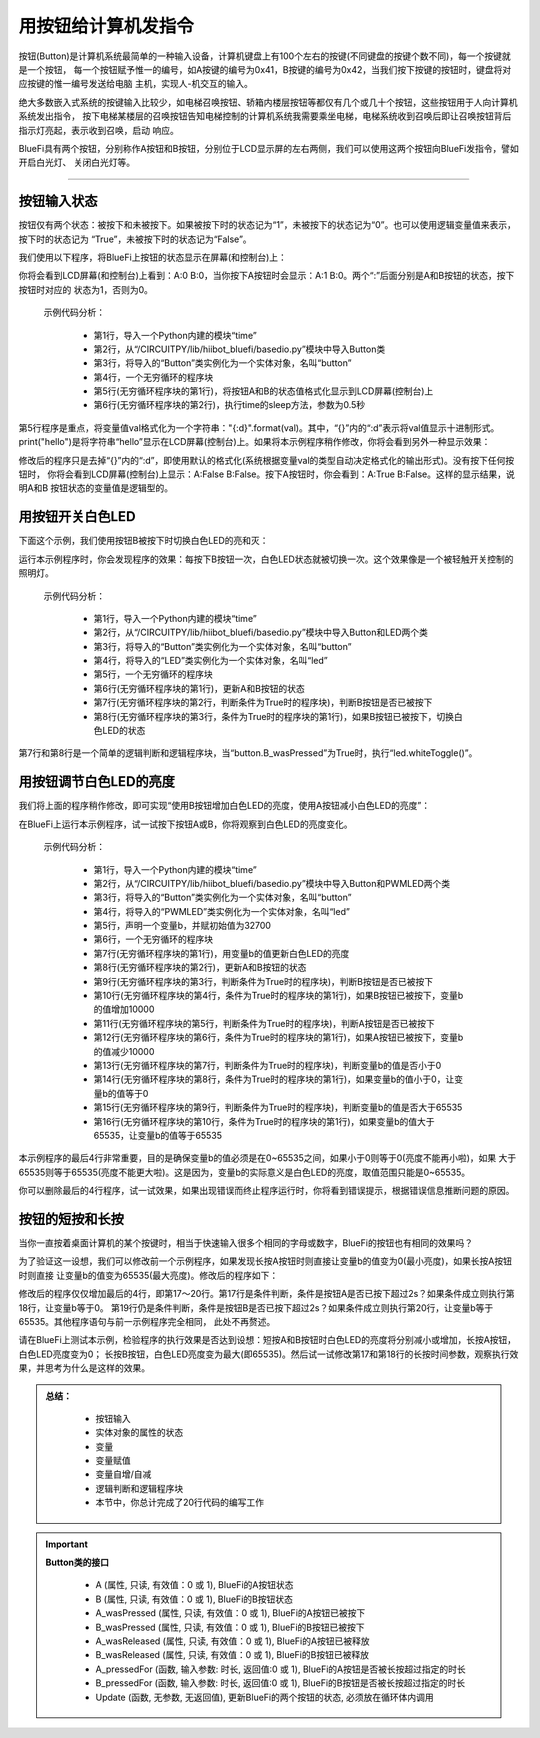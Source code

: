 用按钮给计算机发指令
======================

按钮(Button)是计算机系统最简单的一种输入设备，计算机键盘上有100个左右的按键(不同键盘的按键个数不同)，每一个按键就是一个按钮，
每一个按钮赋予惟一的编号，如A按键的编号为0x41，B按键的编号为0x42，当我们按下按键的按钮时，键盘将对应按键的惟一编号发送给电脑
主机，实现人-机交互的输入。

绝大多数嵌入式系统的按键输入比较少，如电梯召唤按钮、轿箱内楼层按钮等都仅有几个或几十个按钮，这些按钮用于人向计算机系统发出指令，
按下电梯某楼层的召唤按钮告知电梯控制的计算机系统我需要乘坐电梯，电梯系统收到召唤后即让召唤按钮背后指示灯亮起，表示收到召唤，启动
响应。

BlueFi具有两个按钮，分别称作A按钮和B按钮，分别位于LCD显示屏的左右两侧，我们可以使用这两个按钮向BlueFi发指令，譬如开启白光灯、
关闭白光灯等。

--------------------------

按钮输入状态
--------------------------

按钮仅有两个状态：被按下和未被按下。如果被按下时的状态记为“1”，未被按下的状态记为“0”。也可以使用逻辑变量值来表示，按下时的状态记为
“True”，未被按下时的状态记为“False”。

我们使用以下程序，将BlueFi上按钮的状态显示在屏幕(和控制台)上：

.. code-block::  python
  :linenos:

  import time
  from hiibot_bluefi.basedio import Button
  button = Button()
  while True:
      print("A:{:d} B:{:d}".format(button.A, button.B))
      time.sleep(0.5)

你将会看到LCD屏幕(和控制台)上看到：A:0 B:0，当你按下A按钮时会显示：A:1 B:0。两个“:”后面分别是A和B按钮的状态，按下按钮时对应的
状态为1，否则为0。

  示例代码分析：

    - 第1行，导入一个Python内建的模块“time”
    - 第2行，从“/CIRCUITPY/lib/hiibot_bluefi/basedio.py”模块中导入Button类
    - 第3行，将导入的“Button”类实例化为一个实体对象，名叫“button”
    - 第4行，一个无穷循环的程序块
    - 第5行(无穷循环程序块的第1行)，将按钮A和B的状态值格式化显示到LCD屏幕(控制台)上
    - 第6行(无穷循环程序块的第2行)，执行time的sleep方法，参数为0.5秒

第5行程序是重点，将变量值val格式化为一个字符串："{:d}".format(val)。其中，“{}”内的“:d”表示将val值显示十进制形式。
print("hello")是将字符串“hello”显示在LCD屏幕(控制台)上。如果将本示例程序稍作修改，你将会看到另外一种显示效果：

.. code-block::  python
  :linenos:

  import time
  from hiibot_bluefi.basedio import Button
  button = Button()
  while True:
      print("A:{} B:{}".format(button.A, button.B))
      time.sleep(0.5)

修改后的程序只是去掉“{}”内的“:d”，即使用默认的格式化(系统根据变量val的类型自动决定格式化的输出形式)。没有按下任何按钮时，
你将会看到LCD屏幕(控制台)上显示：A:False B:False。按下A按钮时，你会看到：A:True B:False。这样的显示结果，说明A和B
按钮状态的变量值是逻辑型的。


用按钮开关白色LED
--------------------------

下面这个示例，我们使用按钮B被按下时切换白色LED的亮和灭：

.. code-block::  python
  :linenos:

    import time
    from hiibot_bluefi.basedio import Button, LED
    button = Button()
    led = LED()
    while True:
        button.Update()
        if button.B_wasPressed:
            led.whiteToggle()

运行本示例程序时，你会发现程序的效果：每按下B按钮一次，白色LED状态就被切换一次。这个效果像是一个被轻触开关控制的照明灯。

  示例代码分析：

    - 第1行，导入一个Python内建的模块“time”
    - 第2行，从“/CIRCUITPY/lib/hiibot_bluefi/basedio.py”模块中导入Button和LED两个类
    - 第3行，将导入的“Button”类实例化为一个实体对象，名叫“button”
    - 第4行，将导入的“LED”类实例化为一个实体对象，名叫“led”
    - 第5行，一个无穷循环的程序块
    - 第6行(无穷循环程序块的第1行)，更新A和B按钮的状态
    - 第7行(无穷循环程序块的第2行，判断条件为True时的程序块)，判断B按钮是否已被按下
    - 第8行(无穷循环程序块的第3行，条件为True时的程序块的第1行)，如果B按钮已被按下，切换白色LED的状态

第7行和第8行是一个简单的逻辑判断和逻辑程序块，当“button.B_wasPressed”为True时，执行“led.whiteToggle()”。


用按钮调节白色LED的亮度
--------------------------

我们将上面的程序稍作修改，即可实现“使用B按钮增加白色LED的亮度，使用A按钮减小白色LED的亮度”：

.. code-block::  python
  :linenos:

    import time
    from hiibot_bluefi.basedio import Button, PWMLED
    button = Button()
    led = PWMLED()
    b=32700
    while True:
        led.white=b
        button.Update()
        if button.B_wasPressed:
            b += 10000
        if button.A_wasPressed:
            b -= 10000
        if b<0:
            b=0
        if b>65535:
            b=65535

在BlueFi上运行本示例程序，试一试按下按钮A或B，你将观察到白色LED的亮度变化。

  示例代码分析：

    - 第1行，导入一个Python内建的模块“time”
    - 第2行，从“/CIRCUITPY/lib/hiibot_bluefi/basedio.py”模块中导入Button和PWMLED两个类
    - 第3行，将导入的“Button”类实例化为一个实体对象，名叫“button”
    - 第4行，将导入的“PWMLED”类实例化为一个实体对象，名叫“led”
    - 第5行，声明一个变量b，并赋初始值为32700
    - 第6行，一个无穷循环的程序块
    - 第7行(无穷循环程序块的第1行)，用变量b的值更新白色LED的亮度
    - 第8行(无穷循环程序块的第2行)，更新A和B按钮的状态
    - 第9行(无穷循环程序块的第3行，判断条件为True时的程序块)，判断B按钮是否已被按下
    - 第10行(无穷循环程序块的第4行，条件为True时的程序块的第1行)，如果B按钮已被按下，变量b的值增加10000
    - 第11行(无穷循环程序块的第5行，判断条件为True时的程序块)，判断A按钮是否已被按下
    - 第12行(无穷循环程序块的第6行，条件为True时的程序块的第1行)，如果A按钮已被按下，变量b的值减少10000
    - 第13行(无穷循环程序块的第7行，判断条件为True时的程序块)，判断变量b的值是否小于0
    - 第14行(无穷循环程序块的第8行，条件为True时的程序块的第1行)，如果变量b的值小于0，让变量b的值等于0
    - 第15行(无穷循环程序块的第9行，判断条件为True时的程序块)，判断变量b的值是否大于65535
    - 第16行(无穷循环程序块的第10行，条件为True时的程序块的第1行)，如果变量b的值大于65535，让变量b的值等于65535

本示例程序的最后4行非常重要，目的是确保变量b的值必须是在0~65535之间，如果小于0则等于0(亮度不能再小啦)，如果
大于65535则等于65535(亮度不能更大啦)。这是因为，变量b的实际意义是白色LED的亮度，取值范围只能是0~65535。

你可以删除最后的4行程序，试一试效果，如果出现错误而终止程序运行时，你将看到错误提示，根据错误信息推断问题的原因。


按钮的短按和长按
--------------------------

当你一直按着桌面计算机的某个按键时，相当于快速输入很多个相同的字母或数字，BlueFi的按钮也有相同的效果吗？

为了验证这一设想，我们可以修改前一个示例程序，如果发现长按A按钮时则直接让变量b的值变为0(最小亮度)，如果长按A按钮时则直接
让变量b的值变为65535(最大亮度)。修改后的程序如下：

.. code-block::  python
  :linenos:

    import time
    from hiibot_bluefi.basedio import Button, PWMLED
    button = Button()
    led = PWMLED()
    b=32700
    while True:
        led.white=b
        button.Update()
        if button.B_wasPressed:
            b += 10000
        if button.A_wasPressed:
            b -= 10000
        if b<0:
            b=0
        if b>65535:
            b=65535
        if button.A_pressedFor(2):
            b=0
        if button.B_pressedFor(2):
            b=65535

修改后的程序仅仅增加最后的4行，即第17～20行。第17行是条件判断，条件是按钮A是否已按下超过2s？如果条件成立则执行第18行，让变量b等于0。
第19行仍是条件判断，条件是按钮B是否已按下超过2s？如果条件成立则执行第20行，让变量b等于65535。其他程序语句与前一示例程序完全相同，
此处不再赘述。

请在BlueFi上测试本示例，检验程序的执行效果是否达到设想：短按A和B按钮时白色LED的亮度将分别减小或增加，长按A按钮，白色LED亮度变为0；
长按B按钮，白色LED亮度变为最大(即65535)。然后试一试修改第17和第18行的长按时间参数，观察执行效果，并思考为什么是这样的效果。


.. admonition:: 
  总结：

    - 按钮输入
    - 实体对象的属性的状态
    - 变量
    - 变量赋值
    - 变量自增/自减
    - 逻辑判断和逻辑程序块
    - 本节中，你总计完成了20行代码的编写工作


.. Important::
  **Button类的接口**

    - A (属性, 只读, 有效值：0 或 1), BlueFi的A按钮状态
    - B (属性, 只读, 有效值：0 或 1), BlueFi的B按钮状态
    - A_wasPressed (属性, 只读, 有效值：0 或 1), BlueFi的A按钮已被按下
    - B_wasPressed (属性, 只读, 有效值：0 或 1), BlueFi的B按钮已被按下
    - A_wasReleased (属性, 只读, 有效值：0 或 1), BlueFi的A按钮已被释放
    - B_wasReleased (属性, 只读, 有效值：0 或 1), BlueFi的B按钮已被释放
    - A_pressedFor (函数, 输入参数: 时长, 返回值:0 或 1), BlueFi的A按钮是否被长按超过指定的时长
    - B_pressedFor (函数, 输入参数: 时长, 返回值:0 或 1), BlueFi的B按钮是否被长按超过指定的时长
    - Update (函数, 无参数, 无返回值), 更新BlueFi的两个按钮的状态, 必须放在循环体内调用